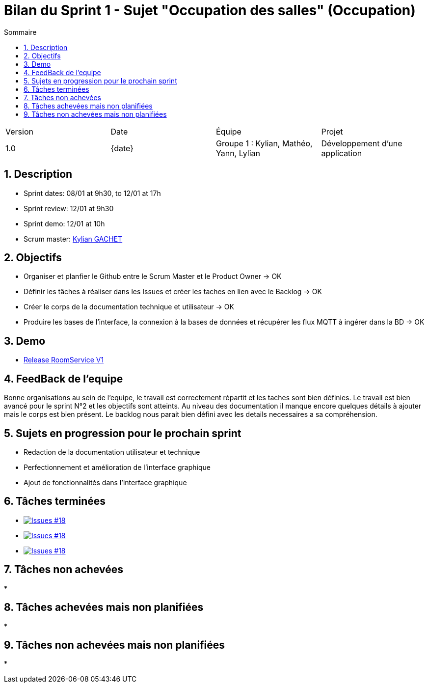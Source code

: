 = Bilan du Sprint 1 - Sujet "Occupation des salles" (Occupation)
:toc:
:toc-title: Sommaire
//:toc: preamble
:toclevels: 5
:sectnums:
:sectnumlevels: 5
:date: {date}

:Entreprise: Groupe 1
:Equipe:  

[cols="4"]
|===
|Version | Date | Équipe | Projet
|1.0 | {date} | Groupe 1 : Kylian, Mathéo, Yann, Lylian | Développement d'une application
|=== 

== Description

* Sprint dates: 08/01 at 9h30, to 12/01 at 17h
* Sprint review: 12/01 at 9h30
* Sprint demo: 12/01 at 10h
* Scrum master: https://github.com/Iamkylian[Kylian GACHET]

== Objectifs

* Organiser et planfier le Github entre le Scrum Master et le Product Owner -> OK
* Définir les tâches à réaliser dans les Issues et créer les taches en lien avec le Backlog -> OK
* Créer le corps de la documentation technique et utilisateur -> OK
* Produire les bases de l'interface, la connexion à la bases de données et récupérer les flux MQTT à ingérer dans la BD -> OK

== Demo

* https://github.com/Iamkylian/SAE-ALT-BUT3B01/releases/tag/V1[Release RoomService V1]

== FeedBack de l'equipe

Bonne organisations au sein de l'equipe, le travail est correctement répartit et les taches sont bien définies.
Le travail est bien avancé pour le sprint N°2 et les objectifs sont atteints.
Au niveau des documentation il manque encore quelques détails à ajouter mais le corps est bien présent.
Le backlog nous parait bien défini avec les details necessaires a sa compréhension.

== Sujets en progression pour le prochain sprint

* Redaction de la documentation utilisateur et technique
* Perfectionnement et amélioration de l'interface graphique
* Ajout de fonctionnalités dans l'interface graphique

== Tâches terminées

* image:https://img.shields.io/github/issues/Iamkylian/SAE-ALT-BUT3B01?style=flat&label=Issues_#18[Issues #18, link="https://github.com/Iamkylian/SAE-ALT-BUT3B01/issues/18"] +
* image:https://img.shields.io/github/issues/Iamkylian/SAE-ALT-BUT3B01?style=flat&label=Issues_#19[Issues #18, link="https://github.com/Iamkylian/SAE-ALT-BUT3B01/issues/19"] +
* image:https://img.shields.io/github/issues/Iamkylian/SAE-ALT-BUT3B01?style=flat&label=Issues_#20[Issues #18, link="https://github.com/Iamkylian/SAE-ALT-BUT3B01/issues/20"] +

== Tâches non achevées

* 

== Tâches achevées mais non planifiées

* 

== Tâches non achevées mais non planifiées

*
